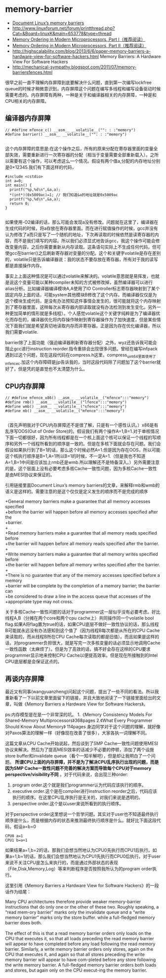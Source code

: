 * memory-barrier
   - [[http://groups.google.com/group/linux.kernel/browse_thread/thread/18a59e3c9d8f6310/cdfbcb70e9c48cd0#cdfbcb70e9c48cd0][Document Linux’s memory barriers]]
   - http://www.linuxforum.net/forum/printthread.php?Cat=&Board=linuxK&main=653778&type=thread
   - [[http://www.linuxjournal.com/article/8211][Memory Ordering in Modern Microprocessors, Part I（推荐阅读）]]
   - [[http://www.linuxjournal.com/article/8212][Memory Ordering in Modern Microprocessors, Part II（推荐阅读）]]
   - http://highscalability.com/blog/2013/6/6/paper-memory-barriers-a-hardware-view-for-software-hackers.html Memory Barriers: A Hardware View For Software Hackers
   - http://mechanical-sympathy.blogspot.com/2011/07/memory-barriersfences.html

很早之前一直不理解内存屏障到底要解决什么问题，直到第一次编写lockfree queue的时候才稍微意识到，内存屏障这个问题在编写多线程和编写设备驱动时候需要考虑的。内存屏障有两种，一种是关于和编译器相关的内存屏障，一种是和CPU相关的内存屏障。

** 编译器内存屏障
#+BEGIN_SRC C++
// #define mfence_c() __asm__ __volatile__("": : :"memory") 
#define barrier() __asm__ __volatile__("": : :"memory") 

#+END_SRC

这个内存屏障的意思是:在这个操作之后，所有的原来分配在寄存器里面的变量全部失效，需要重新进行一次寄存器的分配（相当于变量需要全部重新载入）。之所以需要有这个操作，可以考虑这么一个情况。假设有两个值a,分配的内存地址分别是0×12345.我们有下面这样的代码，

#+BEGIN_SRC C++
#include <cstdio>
int a=0;
int main() {
  printf("%p,%d\n",&a,a);
  *(int*)(0x5009ac)=1; // 我们知道&a的地址就是0x5009ac
  printf("%p,%d\n",&a,a);
  return 0;
}

#+END_SRC

如果使用-O2编译的话，那么可能会发现a没有修改。问题就在这里了，编译器在生成代码的时候，将a存放在寄存器里面。而在进行赋值操作的时候，gcc并没有认为修改了a而只是写了一个随机的地址，下次再读取的时候依然是读寄存器的内容，而不是我们填写的内容。所以我们必须显式地告诉gcc，我这个操作可能会修改变量内容，之后你需要重新从内存读取。这条语句实际上不生成任何代码，但可使gcc在barrier()之后刷新寄存器对变量的分配。这个和关键字volatile是存在差别的，volatile只是告诉编译器说：我的状态不要存放在寄存器，所有对于我的读写都是直接操作内存。

事实上上面这种情况是可以通过volatile来解决的。volatile意思就是易挥发，也就是说这个变量可能以某种compiler未知的方式被修改掉，虽然编译器可以进行alias分析。比如编译器编译模块A,A使用了IO Controller标志寄存器映射到了某个固定内存上面的话，可能system其他模块B修改了这个内存。而编译器仅仅是为这个模块生成代码，是没有办法预知这件事情会发生的，很可能就将这个内存映射到了寄存器里面，这样每次从寄存器内部读取就没有办法检测到发生变化。另外一种更加简单的情形就是多线程）。个人感觉volatile这个关键字纯粹是为了编译器优化而存在的，编译器优化将内存操作映射到寄存器操作为了加快速度，但是某些情况下面我们就是希望真切地读取内存而非寄存器。正是因为存在优化编译器，所以我们需要volatile.

barrier除了上面功能（强迫编译器刷新寄存器分配）之外，wyz还告诉我可能会阻止gcc进行instruction reorder.指令重排会出现很多问题。曾经在编写infpack遇到过这个问题，现在这段代码在compress.h这里，compress_uint64里面使用了mfence_c.加这个内存障碍是jjp告诉我的，当时这段代码除了问题加了这个barrier就好了，但是凭的是直觉也不太清楚为什么。

** CPU内存屏障
#+BEGIN_SRC C++
// #define mfence_x86() __asm__ __volatile__("mfence":::"memory")
#define rmb() __asm__ __volatile__("lfence":::"memory")
#define wmb() __asm__ __volatile__("sfence":::"memory")
#define mb() __asm__ __volatile__("mfence":::"memory")

#+END_SRC

（首先声明我对于CPU内存屏障还不是很了解，只是有一个感性认识。）x86是有乱序写OOS(Out of Order Store)的。假设我们有两个操作A=1,B=1.对于单核情况下面一切都很好，因为所有线程都是在一个核上面这个核可以保证一个线程的写顺序和另外一个线程所看到的顺序是一致的。但是在多核下面就会存在问题。我们会假设如果执行到了B=1的话，那么这个时候必然A=1.但是因为存在OOS，所以可能这个核执行顺序是B=1,A=1所以B=1的时候，不一定A=1.（但是我也不知道A=1,B=1中间是应该加上rmb还是wmb.所以理解还不是特备深入。）另外需要注意的是，这个层面上没有必要考虑多核Cache一致性问题，因为多核Cache一致性是由MESI协议来保证的。

引用链接里面Document Linux’s memory barriers的文章，来解释rmb和wmb的语义是这样的。需要注意的是这个仅仅是定义发生的顺序而不是完成的顺序
#+BEGIN_VERSE
    +General memory barriers make a guarantee that all memory accesses specified
    +before the barrier will happen before all memory accesses specified after the
    +barrier.
    +
    +Read memory barriers make a guarantee that all memory reads specified before
    +the barrier will happen before all memory reads specified after the barrier.
    +
    +Write memory barriers make a guarantee that all memory writes specified before
    +the barrier will happen before all memory writes specified after the barrier.
    +
    +There is no guarantee that any of the memory accesses specified before a memory
    +barrier will be complete by the completion of a memory barrier; the barrier can
    +be considered to draw a line in the access queue that accesses of the
    +appropriate type may not cross. 
#+END_VERSE

关于多核Cache一致性问题的话对于programmer这一层似乎没有必要考虑。好比线程A,B（分摊在两个core和两个cpu cache上）共同操作同一个volatile bool flag.如果A将flag置为true的话，如果CPU底层不做好一致性协议的话，那么线程B可能就永远没有办法感知到这个值了（因为线程B每次都是从所在的CPU Cache来读取的，而从线程B所在CPU Cache每次读取的都是旧值）。而且如果是这样的话，对programmer负担很大，就是写完一次多核变量的话必须显示地调用Cache一致性函数（太麻烦了）。但是为了高效的话，搞不好会存在这样的CPU要求programmer显示地来控制CPU Cache以便提高效率。但是现在所接触到的Intel CPU底层都是会保证这点的。

** 再谈内存屏障
最近又有同事(wangyuanzheng)问起这个问题，提出了一些不同的看法。所以我重新看了一下以前文章里面留下的链接，并且大致地阅读了一下链接里面给出的文章，叫做《Memory Barriers a Hardware View for Software Hackers》。

ps:内存模型是在是一个非常深的坑。
   1.《Memory Consistency Models For Shared-Memory Multiprocessors》368pages
   2.《What Every Programmer Should Know About Memory》 114pages
身边同学对于这个问题的理解，就好像对Paxos算法的理解一样（好像现在改善了很多），大家各执一词理解不同。

这篇文章从CPU Cache开始说起，然后谈到了SMP Cache一致性问题使用MESI协议来解决。然后为了提高MESI效率的话减少不必要的停顿，添加了两个设施store buffer和invalidate queue（看个一知半解吧），但是却让我明白了一个问题。 *所谓CPU上面的内存屏障，并不是为了解决CPU乱序执行出现的问题，而是因为SMP Cache一致性问题不完善的解决方案而导致每个CPU对于memory perspective/visibility不同* 。对于代码来说，会出现三种order:
   1. program order.这个就是我们programmer认为代码应该执行的顺序。
   2. executive order.这个是在compiler进行instruction reorder之后，代码应该执行的顺序。在这里CPU乱序执行是无关的，对我们来说是透明的。
   3. perspective order.这个是以user来说所看到的执行顺序。

对于perspective order这里想说一个哲学问题。其实对于user也不知道最终执行顺序是什么，而是根据内存的状态来推测最终执行顺序是什么。就好比下面这段代码，假设a=b=0
#+BEGIN_EXAMPLE
CPU0 a=1
CPU1 b=a+1
#+END_EXAMPLE
如果结果a=1,b=2的话，那我们会想当然地认为CPU0先执行而CPU1后执行。如果a=1,b=1的话，那么我们会想当然地认为CPU1先执行而CPU0后执行。对于user来说不关注CPU是怎么来执行的，而是通过外部状态的表现（File,Disk,Memory,Log）等来判断程序是否按照我所认为的program order执行。

这里引用《Memory Barriers a Hardware View for Software Hackers》的一段话作为结尾：
#+BEGIN_VERSE
Many CPU architectures therefore provide weaker memory-barrier instructions that do only one or the other of these two. Roughly speaking, a “read mem-ory barrier” marks only the invalidate queue and a “write memory barrier” marks only the store buffer. while a full-fledged memory barrier does both.

The effect of this is that a read memory barrier orders only loads on the CPU that executes it, so that all loads preceding the read memory barrier will appear to have completed before any load following the read memory barrier. Similarly, a write memory barrier orders only stores, again on the CPU that executes it, and again so that all stores preceding the write memory barrier will appear to have com-pleted before any store following the write memory barrier. A full-fledged memory barrier orders both loads and stores, but again only on the CPU execut-ing the memory barrier. 
#+END_VERSE

